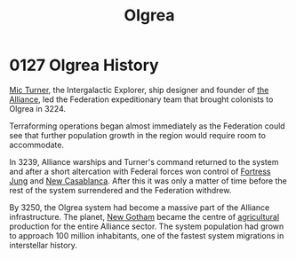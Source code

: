 :PROPERTIES:
:ID:       f527d32f-003e-4cc0-bf63-2f22aecd0d4d
:END:
#+title: Olgrea
#+filetags: :Federation:
* 0127 Olgrea History
[[id:c46f5348-be85-4d06-bf04-12a9b812d0ad][Mic Turner]], the Intergalactic Explorer, ship designer and founder of
[[id:1d726aa0-3e07-43b4-9b72-074046d25c3c][the Alliance]], led the Federation expeditionary team that brought
colonists to Olgrea in 3224.

Terraforming operations began almost immediately as the Federation
could see that further population growth in the region would require
room to accommodate.

In 3239, Alliance warships and Turner's command returned to the system
and after a short altercation with Federal forces won control of
[[id:5881deec-aaa1-4f97-97d7-c3968ddda115][Fortress Jung]] and [[id:55397ce4-12ff-4e79-ac5f-f46dae2f8255][New Casablanca]]. After this it was only a matter of
time before the rest of the system surrendered and the Federation
withdrew.

By 3250, the Olgrea system had become a massive part of the Alliance
infrastructure. The planet, [[id:7eed25a3-8aaa-4a60-9e16-09d24e7d631d][New Gotham]] became the centre of
[[id:9c05054a-485b-40d4-a855-af6364cca82a][agricultural]] production for the entire Alliance sector. The system
population had grown to approach 100 million inhabitants, one of the
fastest system migrations in interstellar history.
